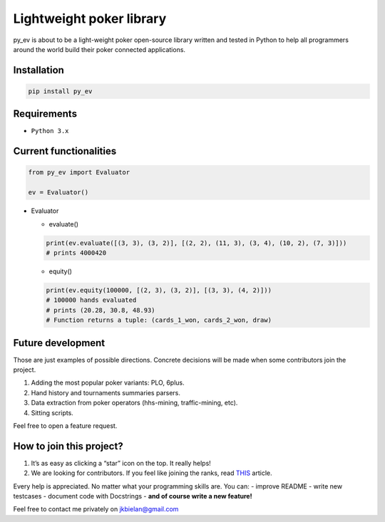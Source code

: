 Lightweight poker library
=========================

py_ev is about to be a light-weight poker open-source library written
and tested in Python to help all programmers around the world build
their poker connected applications.

Installation
------------

.. code:: python

   pip install py_ev

Requirements
------------

-  ``Python 3.x``

Current functionalities
-----------------------

.. code:: python

   from py_ev import Evaluator

   ev = Evaluator()

-  Evaluator

   -  evaluate()

   .. code:: python

      print(ev.evaluate([(3, 3), (3, 2)], [(2, 2), (11, 3), (3, 4), (10, 2), (7, 3)]))
      # prints 4000420

   -  equity()

   .. code:: python

      print(ev.equity(100000, [(2, 3), (3, 2)], [(3, 3), (4, 2)]))
      # 100000 hands evaluated
      # prints (20.28, 30.8, 48.93)
      # Function returns a tuple: (cards_1_won, cards_2_won, draw)

Future development
------------------

Those are just examples of possible directions. Concrete decisions will
be made when some contributors join the project.

1. Adding the most popular poker variants: PLO, 6plus.
2. Hand history and tournaments summaries parsers.
3. Data extraction from poker operators (hhs-mining, traffic-mining,
   etc).
4. Sitting scripts.

Feel free to open a feature request.

How to join this project?
-------------------------

1. It’s as easy as clicking a “star” icon on the top. It really helps!
2. We are looking for contributors. If you feel like joining the ranks,
   read `THIS`_ article.

Every help is appreciated. No matter what your programming skills are.
You can: - improve README - write new testcases - document code with
Docstrings - **and of course write a new feature!**

Feel free to contact me privately on jkbielan@gmail.com

.. _THIS: https://gist.github.com/MarcDiethelm/7303312

.. |License: MIT| image:: https://img.shields.io/badge/License-MIT-yellow.svg
.. |Build Status| image:: https://travis-ci.org/JBielan/py_ev.svg?branch=master
   :target: https://travis-ci.org/JBielan/py_ev
.. |codecov| image:: https://codecov.io/gh/JBielan/py_ev/branch/master/graph/badge.svg
   :target: https://codecov.io/gh/JBielan/py_ev